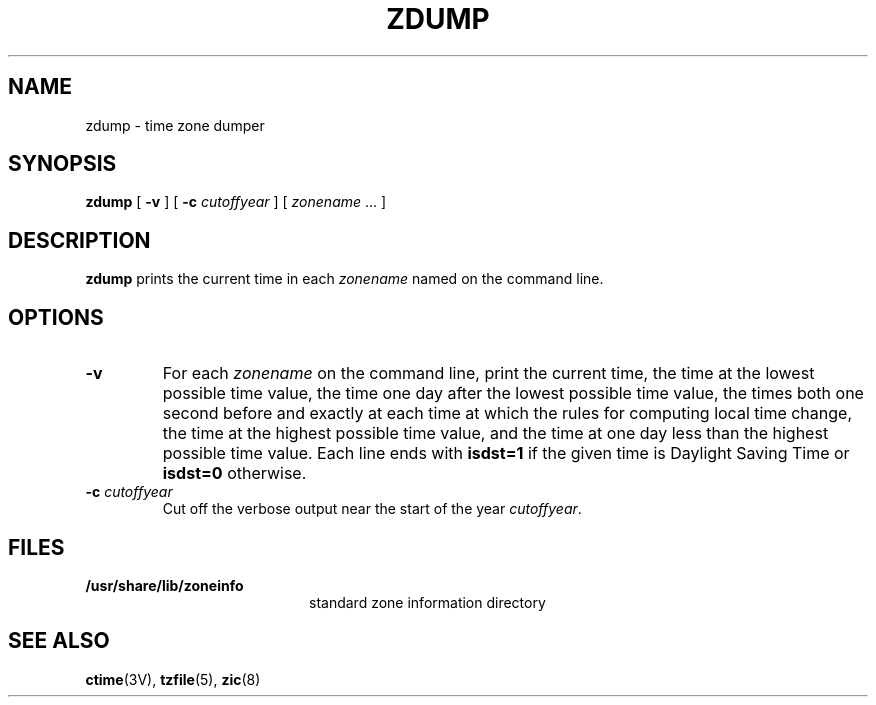 .\" @(#)zdump.8 1.1 92/07/30 SMI; from Arthur Olson
.TH ZDUMP 8 "9 September 1987"
.SH NAME
zdump \- time zone dumper
.SH SYNOPSIS
.B zdump
[
.B \-v
] [
.B \-c
.I cutoffyear
] [
.I zonename
\&... ]
.SH DESCRIPTION
.IX "zdump command" "" "\fLzdump\fP command"
.B zdump
prints the current time in each
.I zonename
named on the command line.
.SH OPTIONS
.TP
.B \-v
For each
.I zonename
on the command line, print the current time,
the time at the lowest possible time value,
the time one day after the lowest possible time value,
the times both one second before and exactly at
each time at which the rules for computing local time change,
the time at the highest possible time value,
and the time at one day less than the highest possible time value.
Each line ends with
.B isdst=1
if the given time is Daylight Saving Time or
.B isdst=0
otherwise.
.TP
.BI "\-c " cutoffyear
Cut off the verbose output near the start of the year
.IR cutoffyear .
.SH FILES
.PD 0
.TP 20
.B /usr/share/lib/zoneinfo
standard zone information directory
.PD
.SH "SEE ALSO"
.BR ctime (3V),
.BR tzfile (5),
.BR zic (8)

